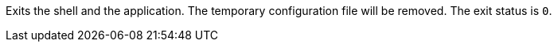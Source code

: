 Exits the shell and the application.
The temporary configuration file will be removed.
The exit status is `0`.